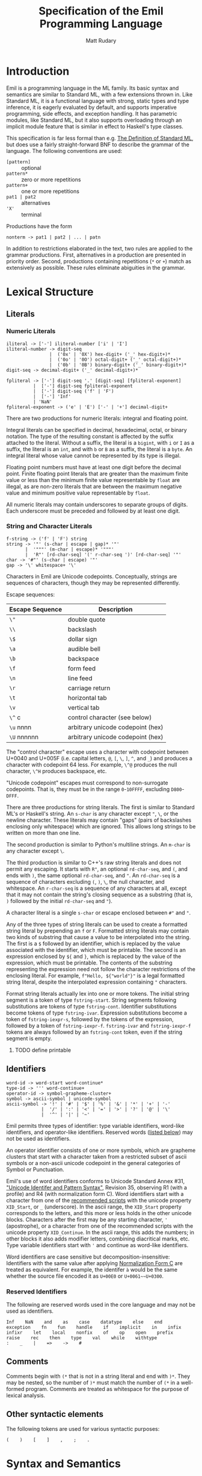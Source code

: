 #+title: Specification of the Emil Programming Language
#+author: Matt Rudary

* Introduction

Emil is a programming language in the ML family. Its basic syntax and
semantics are similar to Standard ML, with a few extensions thrown in.
Like Standard ML, it is a functional language with strong, static
types and type inference, it is eagerly evaluated by default, and
supports imperative programming, side effects, and exception handling.
It has parametric modules, like Standard ML, but it also supports
overloading through an implicit module feature that is similar in
effect to Haskell's type classes.

This specification is far less formal than e.g. [[https://mitpress.mit.edu/9780262631815/][The Definition of
Standard ML]], but does use a fairly straight-forward BNF to describe
the grammar of the language. The following conventions are used:

- ~[pattern]~ :: optional
- ~pattern*~ :: zero or more repetitions
- ~pattern+~ :: one or more repetitions
- ~pat1 | pat2~ :: alternatives
- ~'X'~ :: terminal

Productions have the form

#+begin_src bnf
  nonterm -> pat1 | pat2 | ... | patn
#+end_src

In addition to restrictions elaborated in the text, two rules are
applied to the grammar productions. First, alternatives in a
production are presented in priority order. Second, productions
containing repetitions (~*~ or ~+~) match as extensively as possible.
These rules eliminate abiguities in the grammar.

* Lexical Structure

** Literals

*** Numeric Literals

#+begin_src bnf
  iliteral -> ['-'] iliteral-number ['i' | 'I']
  iliteral-number -> digit-seq
                  |  ('0x' | '0X') hex-digit+ ('_' hex-digit+)*
                  |  ('0o' | '0O') octal-digit+ ('_' octal-digit+)*
                  |  ('0b' | '0B') binary-digit+ ('_' binary-digit+)*
  digit-seq -> decimal-digit+ ('_' decimal-digit+)*

  fpliteral -> ['-'] digit-seq '.' [digit-seq] [fpliteral-exponent]
            |  ['-'] digit-seq fpliteral-exponent
            |  ['-'] digit-seq ('f' | 'F')
            |  ['-'] 'Inf'
            | 'NaN'
  fpliteral-exponent -> ('e' | 'E') ['-' | '+'] decimal-digit+
#+end_src

There are two productions for numeric literals: integral and floating
point.

Integral literals can be specified in decimal, hexadecimal, octal, or
binary notation. The type of the resulting constant is affected by the
suffix attached to the literal. Without a suffix, the literal is a
~bigint~, with ~i~ or ~I~ as a suffix, the literal is an ~int~, and
with ~b~ or ~B~ as a suffix, the literal is a ~byte~. An integral
literal whose value cannot be represented by its type is illegal.

Floating point numbers must have at least one digit before the decimal
point. Finite floating point literals that are greater than the
maximum finite value or less than the minimum finite value
representable by ~float~ are illegal, as are non-zero literals that
are between the maximum negative value and minimum positive value
representable by ~float~.

All numeric literals may contain underscores to separate groups of
digits. Each underscore must be preceded and followed by at least one
digit.

*** String and Character Literals

#+begin_src bnf
  f-string -> ('f' | 'F') string
  string -> '"' (s-char | escape | gap)* '"'
         |  '"""' (m-char | escape)* '"""'
         |  'R"' [rd-char-seq] '(' r-char-seq ')' [rd-char-seq] '"'
  char -> '#"' (s-char | escape) '"'
  gap -> '\' whitespace+ '\'
#+end_src

Characters in Emil are Unicode codepoints. Conceptually, strings are
sequences of characters, though they may be represented differently.

Escape sequences:

| Escape Sequence | Description                       |
|-----------------+-----------------------------------|
| ~\"~            | double quote                      |
| ~\\~            | backslash                         |
| ~\$~            | dollar sign                       |
| ~\a~            | audible bell                      |
| ~\b~            | backspace                         |
| ~\f~            | form feed                         |
| ~\n~            | line feed                         |
| ~\r~            | carriage return                   |
| ~\t~            | horizontal tab                    |
| ~\v~            | vertical tab                      |
| ~\^~ c          | control character (see below)     |
| ~\u~ nnnn       | arbitrary unicode codepoint (hex) |
| ~\U~ nnnnnn     | arbitrary unicode codepoint (hex) |


The "control character" escape uses a character with codepoint between
U+0040 and U+005F (i.e. capital letters, ~@~, ~[~, ~\~, ~]~, ~^~, and
~_~) and produces a character with codepoint 64 less. For example,
~\^@~ produces the null character, ~\^H~ produces backspace, etc.

"Unicode codepoint" escapes must correspond to non-surrogate
codepoints. That is, they must be in the range ~0~-~10FFFF~, excluding
~D800~-~DFFF~.

There are three productions for string literals. The first is similar
to Standard ML's or Haskell's string. An ~s-char~ is any character
except ~"~, ~\~, or the newline character. These literals may contain
"gaps" (pairs of backslashes enclosing only whitespace) which are
ignored. This allows long strings to be written on more than one line.

The second production is similar to Python's multiline strings. An
~m-char~ is any character except ~\~.

The third production is similar to C++'s raw string literals and does
not permit any escaping. It starts with ~R"~, an optional
~rd-char-seq~, and ~(~, and ends with ~)~, the same optional
~rd-char-seq~, and ~"~. An ~rd-char-seq~ is a sequence of characters
excluding ~(~, ~)~, ~\~, the null character, and whitespace. An
~r-char-seq~ is a sequence of any characters at all, except that it
may not contain the string's closing sequence as a substring (that is,
~)~ followed by the initial ~rd-char-seq~ and ~"~).

A character literal is a single ~s-char~ or escape enclosed between
~#"~ and ~"~.

Any of the three types of string literals can be used to create a
formatted string literal by prepending an ~f~ or ~F~. Formatted string
literals may contain two kinds of substring that cause a value to be
interpolated into the string. The first is a ~$~ followed by an
identifier, which is replaced by the value associated with the
identifier, which must be printable. The second is an expression
enclosed by ~${~ and ~}~, which is replaced by the value of the
expression, which must be printable. The contents of the substring
representing the expression need not follow the character restrictions
of the enclosing literal. For example, ~f"Hello, ${"world"}"~ is a
legal formatted string literal, despite the interpolated expression
containing ~"~ characters.

Format string literals actually lex into one or more tokens. The
initial string segment is a token of type ~fstring-start~. String
segments following substitutions are tokens of type ~fstring-cont~.
Identifier substitutions become tokens of type ~fstring-ivar~.
Expression substitutions become a token of ~fstring-iexpr-s~, followed
by the tokens of the expression, followed by a token of
~fstring-iexpr-f~. ~fstring-ivar~ and ~fstring-iexpr-f~ tokens are
always followed by an ~fstring-cont~ token, even if the string segment
is empty.

**** TODO define printable

** Identifiers

#+begin_src bnf
  word-id -> word-start word-continue*
  type-id -> ''' word-continue+
  operator-id -> symbol-grapheme-cluster+
  symbol -> ascii-symbol | unicode-symbol
  ascii-symbol -> '!' | '#' | '$' | '%' | '&' | '*' | '+' | '-'
               |  '/' | ':' | '<' | '=' | '>' | '?' | '@' | '\'
               |  '^' | '|' | '~'
#+end_src

Emil permits three types of identifier: type variable identifiers,
word-like identifiers, and operator-like identifiers. Reserved words
([[#reserved-identifiers][listed below]]) may not be used as identifiers.

An operator identifier consists of one or more symbols, which are
grapheme clusters that start with a character taken from a restricted
subset of ascii symbols or a non-ascii unicode codepoint in the
general categories of Symbol or Punctuation.

Emil's use of word identifiers conforms to Unicode Standard Annex #31,
[[https://www.unicode.org/reports/tr31/tr31-35.html]["Unicode Identifer and Pattern Syntax"]], Revision 35, observing R1
(with a profile) and R4 (with normalization form C). Word identifiers
start with a character from one of the [[https://www.unicode.org/reports/tr31/tr31-35.html#Table_Recommended_Scripts][recommended scripts]] with the
unicode property ~XID_Start~, or ~_~ (underscore). In the ascii range,
the ~XID_Start~ property corresponds to the letters, and this more or
less holds in the other unicode blocks. Characters after the first may
be any starting character, ~'~ (apostrophe), or a character from one
of the recommended scripts with the unicode property ~XID_Continue~.
In the ascii range, this adds the numbers; in other blocks it also
adds modifier letters, combining diacritical marks, etc. Type variable
identifiers start with ~'~ and continue as word-like identifiers.

Word identifiers are case sensitive but decomposition-insensitive:
Identifiers with the same value after applying [[https://www.unicode.org/reports/tr15/][Normalization Form C]]
are treated as equivalent. For example, the identifer ~à~ would be the
same whether the source file encoded it as ~U+00E0~ or
~U+0061~~U+0300~.

*** Reserved Identifiers
:PROPERTIES:
:CUSTOM_ID: reserved-identifiers
:END:


The following are reserved words used in the core language and may
not be used as identifiers.

#+begin_example
  Inf    NaN    and    as    case    datatype    else    end
  exception    fn    fun    handle    if    implicit    in    infix
  infixr    let    local    nonfix    of    op    open    prefix
  raise    rec    then    type    val    while    withtype
  :    _    |    =>    ->    #
#+end_example

** Comments

Comments begin with ~(*~ that is not in a string literal and end with
~)*~. They may be nested, so the number of ~)*~ must match the number
of ~(*~ in a well-formed program. Comments are treated as whitespace
for the purpose of lexical analysis.

** Other syntactic elements

The following tokens are used for various syntactic purposes:

#+begin_src
  (    )    [    ]    ,    ;    .
#+end_src

* Syntax and Semantics

As Standard ML does, Emil divides the language into three parts. The
core language provides the nuts and bolts, like variable declarations,
function definitions, expressions, etc. Modules provide facilities for
organizing large programs and for function overloading. Finally,
Programs deal with specifying what is actually executed at runtime.

** Core Language

*** Types

Every expression has an associated type expression. In most cases, a
(possibly polymorphic) type expression can be inferred by the
compiler, but the programmer may provide a type expression to resolve
an ambiguity or for documentation purposes.

**** Type Expressions

#+begin_src bnf
  ty -> type-id
      | { [rt-row (',' rt-row)*] }
      | ty-seq qual-word-id
      | ty ('*' ty)+
      | ty '->' ty
      | '(' ty ')'
  rt-row -> word-id ':' ty
  ty-seq -> [ty]
         | '(' ty (',' ty)+ ')'
  type-id-seq -> [type-id]
               | '(' type-id (',' type-id)+ ')'
  qual-word-id -> (word-id '.')* word-id
#+end_src

A type expression describes a type or a polymorphic family of types. A
type variable (e.g. ~'a~, ~'key~) stands in for any type. Record type
expressions (~{...}~), tuple type expressions (~ty1 * ty2 * ...~), and
function type expressions (~ty1 -> ty2~) are described below when
those types are introduced.

A type constructor is a (possibly qualified) word-like identifier that
accepts zero or more type parameters. Conventionally, the identifier
begins with a lowercase letter. For example, ~bigint~ is a nullary
type constructor for a built-in numeric type. ~list~ is a unary type
constructor for the built-in linked list type. ~'a list~ is a
type scheme that can be instantiated as a list of any type, such as
~bigint list~ or ~bigint list list~. You could imagine a binary type
constructor ~Map.map~, which would be defined in a module called
~Map~. This could be used in type expressions like ~('k, 'v) Map.map~,
~(string, 'v) Map.map~, or ~(string, bigint) Map.map~.

Type expressions may be added to expressions and match patterns by
appending a ~:~ and the type expression.

**** Built-in Numeric Types

The built-in numeric types are the following:

- ~bigint~ :: A multiprecision signed integer whose size is limited only
  by the memory of the machine. This is the type of an integer
  constant with no ~i~ suffix.
- ~int~ :: A 64-bit signed integer.
- ~byte~ :: An 8-bit unsigned integer.
- ~float~ :: An IEEE-754 ~binary64~ floating-point number.

Standard mathematical operations are provided by
[[#default-prelude][the default prelude]].

**** Other Built-in Types

#+begin_src bnf
  tuple-expr -> '(' [expr (',' expr)+] ')'
  list-expr -> '[' [expr (',' expr)*] ']'
  record-expr -> '{' [re-row (',' re-row)*] '}'
  re-row -> word-id '=' expr
#+end_src

Emil provides several more built-in types that have syntax support or
are used by the constructs of the language. Additional types are
provided by the [[#default-prelude][default prelude]].

~bool~ has two values, ~true~ and ~false~. It is used in ~if~
expressions.

~char~ is a Unicode codepoint (but not a surrogate in the range from
~U+D800~ to ~U+DFFF~). The language supports character literals
starting with ~#"~ and ending with ~"~.

~string~ is conceptually a sequence of ~char~, and may be represented
internally using any Unicode encoding.

~'a list~ is a linked list with elements of type ~'a~. Lists can be
constructed in two ways. The first is ~el1 :: el2 :: ... :: eln ::
nil~, and the second is ~[el1, el2, ..., eln]~ (which is syntactic
sugar for the first). Using either syntax, expressions in a list value
are evaluated in the order they appear. Lists must have elements of
the same type.

Tuples are a family of types. The elements of tuples may have
different types. Tuple types are ~unit~ (a 0-tuple), ~'a * 'b~ (a pair
whose first element has type ~'a~ and whose second element has type
~'b~), ~'a * 'b * 'c~ (a 3-tuple with elements of types ~'a~, ~'b~,
and ~'c~), etc. There are no 1-tuples; use a value instead. Tuple
values are written ~()~ (the unique value of ~unit~ type), ~(el1,
el2)~ (a pair), etc. Expressions in tuple values are evaluated in the
order they appear.

Records are another family of types. Like tuples, elements of records
may have different types. Unlike tuples, records' elements are
unordered and have names. Records have zero or more labels. Record
types expressions look like ~{ label1: type1, label2: type2, ... }~.
Record types ignore the order of the labels, so ~{ foo: int, bar:
string }~ and ~{ bar: string, foo: int }~ are the same type. Record
values are written ~{ label1=expr1, label2=expr2 }~. The expressions
in a record value are evaluated in the order they appear.

**** User-defined types

#+begin_src bnf
  type-decl -> 'type' type-bind
  dtype-decl -> 'datatype' dtype-bind [withtype type-bind]
  dtype-alias-decl -> 'datatype' word-id '=' 'datatype' qual-word-id

  type-bind -> one-type-bind ('and' one-type-bind)*
  one-type-bind -> type-id-seq word-id '=' ty

  dtype-bind -> one-dtype-bind ('and' one-dtype-bind)*
  one-dtype-bind -> type-id-seq word-id '=' con-bind

  con-bind -> one-con-bind ('|' one-con-bind)*
  one-con-bind -> word-id ['of' ty]
                | op-id ty
                | ty op-id ty
#+end_src

Types may be defined by users in three ways.

A type alias introduces a new type constructor for an existing type.
The new type is entirely equivalent to the aliased type, and in fact
the compiler may refer to the aliased type in error messages even when
the program refers to the new type. Mutually dependent type aliases
can be joined with the ~and~ keyword. A few examples:

#+begin_src emil
  type int64 = int
  type intlist = int list
  type 'v strmap = (string, 'v) Map.map
  type ('k, 'v') dict = ('k, 'v) Map.map
  (* The next declaration could be rewritten as

     type str = string
     type sstable = (str, str) Map.map

     but this feature is important when combined with datatypes.
   ,*)
  type sstable = (str, str) Map.map
   and str = string
#+end_src

A datatype declaration introduces a type constructor for a new sum
type along with one or more value constructors. Value constructors are
word-like identifiers and they conventionally start with capital
letters. After being declared in a datatype declaration, value
constructors behave like functions; when they are called, they
evaluate to a value of the new type. Mutually dependent datatypes can
be joined with the ~and~ keyword; datatypes can be joined with
mutually dependent type aliases with the ~withtype~ keyword. A few
examples:

#+begin_src emil
  datatype suit = Spades | Hearts | Diamonds | Clubs

  datatype 'a tree = Empty | Node of 'a * 'a forest
       and 'a forest = Nil | Cons of 'a tree * 'a forest

  datatype 'a StreamCell = Nil | Cons of 'a * 'a Stream
  withtype 'a Stream = 'a StreamCell susp

  datatype arith_expr = Number bigint
         | bigint ~+ bigint
         | bigint ~- bigint
         | ~- bigint

  datatype declaration = Val of var * expression
                       | Func of var list * expression
       and expression = Int of int
                      | FuncApp of var * expression list
                      | Let of declaration list * expression
       and ty = TyVar of string
              | TyCon of tyseq * string
  withtype var = { name: string, typename: ty }
       and tyseq = ty list
#+end_src

The third way to declare a type is datatype replication. This
introduces an alias for a type constructor and its value constructors.
For example, if the ~Cards~ module contains the ~suit~ datatype in the
previous example, then ~datatype color = datatype Cards.suit~
introduces ~color~ as an alias for ~Cards.suit~ as well as ~Spades~,
~Hearts~, ~Diamonds~, and ~Clubs~ as aliases for the corresponding
value constructors from ~Cards~.

*** Expressions

#+begin_src bnf
  expr -> infix-expr [: ty]
        | handle-expr
        | raise-expr
        | while-expr

  qual-op-id -> (word-id '.')* op-id
  infix-expr -> left-expr qual-op-id infix-expr
              | qual-op-id infix-expr
              | left-expr
  left-expr -> application-expr
             | if-expr
             | case-expr
             | fn-expr
  application-expr -> atomic-expr+
#+end_src

Function application binds tightly in Emil; any sequence of atomic
expressions is a function application. After that, there are a number
of "left expressions"; that is, expressions that can be on the
left-hand side of a binary operator. The precedence of infix and
prefix operators are determined by fixity declarations (see below).
Finally, the least tightly binding part of an expression are type
annotations and a few constructs that don't typically make sense as
part of a binary expression and would otherwise cause unintuitive
parses.

**** Atomic Expressions

#+begin_src bnf
  atomic-expr -> literal
               | qual-word-id
               | 'op' ['prefix'] qual-op-id
               | record-expr
               | tuple-expr
               | list-expr
               | '(' expr (';' expr)+ ')'
               | 'let' decl 'in' expr (';' expr)* 'end'
               | '(' expr ')'

  literal -> iliteral
           | fpliteral
           | string
           | char
           | fstring-literal

  fstring-literal -> fstring-start (fstring-subs fstring-cont)*

  fstring-subs -> fstring-ivar
                | fstring-iexpr-s expr fstring-expr-f
#+end_src

Most of the atomic expressions are constructs that have been described
already. Literals, record expressions, tuple expressions, and list
expressions evaluate to the appropriate value. Qualified word
identifiers evaluate to the value they are bound to. Parenthesized
expressions evaluate to the result of the inner expression.

Qualified operator identifiers evaluate to one of the values they are
bound to. Operators may have two different bindings: prefix and infix.
The ~op~ and ~op prefix~ particles change the way operators
participate in expressions. Without such a particle, the operator is
parsed as part of an ~infix-expr~ production. Its position determines
whether the infix or prefix version of the operator is used, and its
precedence is used to determine how the expression parses. With ~op~,
the infix version of the operator is used. With ~op prefix~, the
prefix version of the operator is used. With either particle, the
operator is parsed as part of an ~atomic-expr~ production and the
precedence of the operator is not used to parse the expression.
Precedence and fixity are described more below.

Two or more expressions within parentheses and separated by ~;~ are
sequenced. They are evaluated in order and the value of the sequenced
expression is the value of the last exception. All expressions except
the last must be of type ~unit~.

A let expression has a declaration section and an expression section.
The declaration section contains one or more declarations whose scope
extends until the end of the expression section; in particular,
earlier declarations are available to later declarations in the same
section and all declarations are available in the expression section.
The expression section contains one or more expressions separated by
~;~. As in sequence expressions, the value of the let expression is
the value of the last expression, and all but the last must be of type
~unit~.

*** Declarations

#+begin_src bnf
  decl -> val-decl

  val-decl -> 'val' ['rec'] val-bind

  val-bind -> word-id '=' expr
#+end_src

**** TODO: val-decl and val-bind are simplified considerably

** Modules

** Programs

* Default Prelude and Standard Modules
:PROPERTIES:
:CUSTOM_ID: default-prelude
:END:
